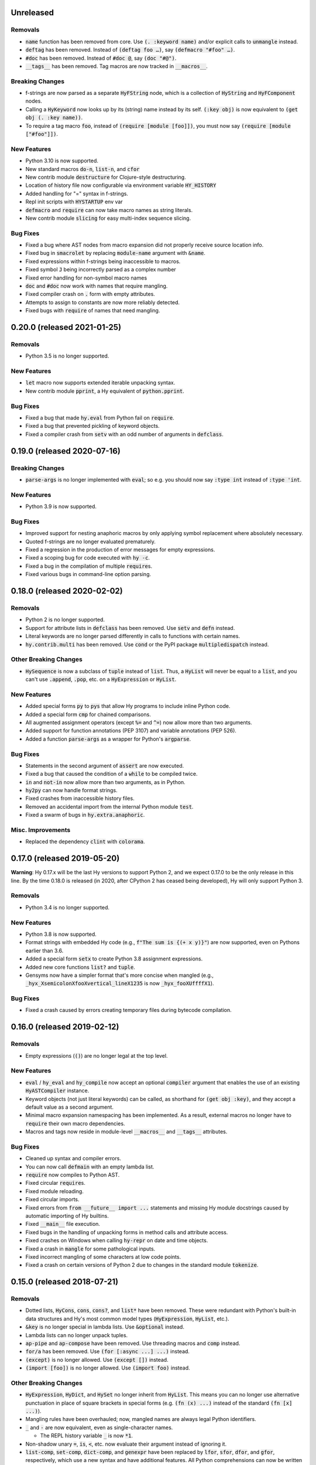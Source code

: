 .. default-role:: code

Unreleased
==============================

Removals
------------------------------
* `name` function has been removed from core.
  Use `(. :keyword name)` and/or explicit calls to `unmangle` instead.
* `deftag` has been removed. Instead of `(deftag foo …)`,
  say `(defmacro "#foo" …)`.
* `#doc` has been removed. Instead of `#doc @`, say `(doc "#@")`.
* `__tags__` has been removed. Tag macros are now tracked in
  `__macros__`.

Breaking Changes
------------------------------
* f-strings are now parsed as a separate `HyFString` node,
  which is a collection of `HyString` and `HyFComponent` nodes.
* Calling a `HyKeyword`  now looks up by its (string) name instead by its self.
  `(:key obj)` is now equivalent to `(get obj (. :key name))`.
* To require a tag macro `foo`, instead of `(require [module [foo]])`,
  you must now say `(require [module ["#foo"]])`.

New Features
------------------------------
* Python 3.10 is now supported.
* New standard macros `do-n`, `list-n`, and `cfor`
* New contrib module `destructure` for Clojure-style destructuring.
* Location of history file now configurable via environment variable `HY_HISTORY`
* Added handling for "=" syntax in f-strings.
* Repl init scripts with `HYSTARTUP` env var
* `defmacro` and `require` can now take macro names as string literals.
* New contrib module `slicing` for easy multi-index sequence slicing.

Bug Fixes
------------------------------
* Fixed a bug where AST nodes from macro expansion did not properly
  receive source location info.
* Fixed bug in `smacrolet` by replacing `module-name` argument with `&name`.
* Fixed expressions within f-strings being inaccessible to macros.
* Fixed symbol `J` being incorrectly parsed as a complex number
* Fixed error handling for non-symbol macro names
* `doc` and `#doc` now work with names that require mangling.
* Fixed compiler crash on `.` form with empty attributes.
* Attempts to assign to constants are now more reliably detected.
* Fixed bugs with `require` of names that need mangling.

0.20.0 (released 2021-01-25)
==============================

Removals
------------------------------
* Python 3.5 is no longer supported.

New Features
------------------------------
* `let` macro now supports extended iterable unpacking syntax.
* New contrib module `pprint`, a Hy equivalent of `python.pprint`.

Bug Fixes
------------------------------
* Fixed a bug that made `hy.eval` from Python fail on `require`.
* Fixed a bug that prevented pickling of keyword objects.
* Fixed a compiler crash from `setv` with an odd number of arguments in
  `defclass`.

0.19.0 (released 2020-07-16)
==============================

Breaking Changes
------------------------------
* `parse-args` is no longer implemented with `eval`; so e.g. you should
  now say `:type int` instead of `:type 'int`.

New Features
------------------------------
* Python 3.9 is now supported.

Bug Fixes
------------------------------
* Improved support for nesting anaphoric macros by only applying
  symbol replacement where absolutely necessary.
* Quoted f-strings are no longer evaluated prematurely.
* Fixed a regression in the production of error messages for empty
  expressions.
* Fixed a scoping bug for code executed with `hy -c`.
* Fixed a bug in the compilation of multiple `require`\s.
* Fixed various bugs in command-line option parsing.

0.18.0 (released 2020-02-02)
==============================

Removals
------------------------------
* Python 2 is no longer supported.
* Support for attribute lists in `defclass` has been removed. Use `setv`
  and `defn` instead.
* Literal keywords are no longer parsed differently in calls to functions
  with certain names.
* `hy.contrib.multi` has been removed. Use `cond` or the PyPI package
  `multipledispatch` instead.

Other Breaking Changes
------------------------------
* `HySequence` is now a subclass of `tuple` instead of `list`.
  Thus, a `HyList` will never be equal to a `list`, and you can't
  use `.append`, `.pop`, etc. on a `HyExpression` or `HyList`.

New Features
------------------------------
* Added special forms `py` to `pys` that allow Hy programs to include
  inline Python code.
* Added a special form `cmp` for chained comparisons.
* All augmented assignment operators (except `%=` and `^=`) now allow
  more than two arguments.
* Added support for function annotations (PEP 3107) and variable
  annotations (PEP 526).
* Added a function `parse-args` as a wrapper for Python's `argparse`.

Bug Fixes
------------------------------
* Statements in the second argument of `assert` are now executed.
* Fixed a bug that caused the condition of a `while` to be compiled
  twice.
* `in` and `not-in` now allow more than two arguments, as in Python.
* `hy2py` can now handle format strings.
* Fixed crashes from inaccessible history files.
* Removed an accidental import from the internal Python module `test`.
* Fixed a swarm of bugs in `hy.extra.anaphoric`.

Misc. Improvements
------------------------------
* Replaced the dependency `clint` with `colorama`.

0.17.0 (released 2019-05-20)
==============================

**Warning**: Hy 0.17.x will be the last Hy versions to support Python 2,
and we expect 0.17.0 to be the only release in this line. By the time
0.18.0 is released (in 2020, after CPython 2 has ceased being developed),
Hy will only support Python 3.

Removals
------------------------------
* Python 3.4 is no longer supported.

New Features
------------------------------
* Python 3.8 is now supported.
* Format strings with embedded Hy code (e.g., `f"The sum is {(+ x y)}"`)
  are now supported, even on Pythons earlier than 3.6.
* Added a special form `setx` to create Python 3.8 assignment expressions.
* Added new core functions `list?` and `tuple`.
* Gensyms now have a simpler format that's more concise when
  mangled (e.g., `_hyx_XsemicolonXfooXvertical_lineX1235` is now
  `_hyx_fooXUffffX1`).

Bug Fixes
------------------------------
* Fixed a crash caused by errors creating temporary files during
  bytecode compilation.

0.16.0 (released 2019-02-12)
==============================

Removals
------------------------------
* Empty expressions (`()`) are no longer legal at the top level.

New Features
------------------------------
* `eval` / `hy_eval` and `hy_compile` now accept an optional `compiler`
  argument that enables the use of an existing `HyASTCompiler` instance.
* Keyword objects (not just literal keywords) can be called, as
  shorthand for `(get obj :key)`, and they accept a default value
  as a second argument.
* Minimal macro expansion namespacing has been implemented. As a result,
  external macros no longer have to `require` their own macro
  dependencies.
* Macros and tags now reside in module-level `__macros__` and `__tags__`
  attributes.

Bug Fixes
------------------------------
* Cleaned up syntax and compiler errors.
* You can now call `defmain` with an empty lambda list.
* `require` now compiles to Python AST.
* Fixed circular `require`\s.
* Fixed module reloading.
* Fixed circular imports.
* Fixed errors from `from __future__ import ...` statements and missing
  Hy module docstrings caused by automatic importing of Hy builtins.
* Fixed `__main__` file execution.
* Fixed bugs in the handling of unpacking forms in method calls and
  attribute access.
* Fixed crashes on Windows when calling `hy-repr` on date and time
  objects.
* Fixed a crash in `mangle` for some pathological inputs.
* Fixed incorrect mangling of some characters at low code points.
* Fixed a crash on certain versions of Python 2 due to changes in the
  standard module `tokenize`.

0.15.0 (released 2018-07-21)
==============================

Removals
------------------------------
* Dotted lists, `HyCons`, `cons`, `cons?`, and `list*` have been
  removed. These were redundant with Python's built-in data structures
  and Hy's most common model types (`HyExpression`, `HyList`, etc.).
* `&key` is no longer special in lambda lists. Use `&optional` instead.
* Lambda lists can no longer unpack tuples.
* `ap-pipe` and `ap-compose` have been removed. Use threading macros and
  `comp` instead.
* `for/a` has been removed. Use `(for [:async ...] ...)` instead.
* `(except)` is no longer allowed. Use `(except [])` instead.
* `(import [foo])` is no longer allowed. Use `(import foo)` instead.

Other Breaking Changes
------------------------------
* `HyExpression`, `HyDict`, and `HySet` no longer inherit from `HyList`.
  This means you can no longer use alternative punctuation in place of
  square brackets in special forms (e.g. `(fn (x) ...)` instead of
  the standard `(fn [x] ...)`).
* Mangling rules have been overhauled; now, mangled names are
  always legal Python identifiers.
* `_` and `-` are now equivalent, even as single-character names.

  * The REPL history variable `_` is now `*1`.

* Non-shadow unary `=`, `is`, `<`, etc. now evaluate their argument
  instead of ignoring it.
* `list-comp`, `set-comp`, `dict-comp`, and `genexpr` have been replaced
  by `lfor`, `sfor`, `dfor`, and `gfor`, respectively, which use a new
  syntax and have additional features. All Python comprehensions can now
  be written in Hy.
* `&`-parameters in lambda lists must now appear in the same order that
  Python expects.
* Literal keywords now evaluate to themselves, and `HyKeyword` no longer
  inherits from a Python string type
* `HySymbol` no longer inherits from `HyString`.

New Features
------------------------------
* Python 3.7 is now supported.
* `while` and `for` are allowed to have empty bodies.
* `for` supports the various new clause types offered by `lfor`.
* `defclass` in Python 3 supports specifying metaclasses and other
  keyword arguments.
* Added `mangle` and `unmangle` as core functions.
* Added more REPL history variables: `*2` and `*3`.
* Added a REPL variable holding the last exception: `*e`.
* Added a command-line option `-E` per CPython.
* Added a new module `hy.model_patterns`.

Bug Fixes
------------------------------
* `hy2py` should now output legal Python code equivalent to the input Hy
  code in all cases.
* Fixed `(return)` so it can exit a Python 2 generator.
* Fixed a case where `->` and `->>` duplicated an argument.
* Fixed bugs that caused `defclass` to drop statements or crash.
* Fixed a REPL crash caused by illegal backslash escapes.
* `NaN` can no longer create an infinite loop during macro-expansion.
* Fixed a bug that caused `try` to drop expressions.
* The compiler now properly recognizes `unquote-splice`.
* Trying to import a dotted name is now a syntax error, as in Python.
* `defmacro!` now allows optional arguments.
* Fixed handling of variables that are bound multiple times in a single
  `let`.

Misc. Improvements
----------------------------
* `hy-repr` uses registered functions instead of methods.
* `hy-repr` supports more standard types.
* `macroexpand-all` will now expand macros introduced by a `require` in the body of a macro.

0.14.0 (released 2018-02-14)
==============================

Removals
------------------------------
* Python 3.3 is no longer supported
* `def` is gone; use `setv` instead
* `apply` is gone; use the new `#*` and `#**` syntax instead
* `yield-from` is no longer supported under Python 2
* Periods are no longer allowed in keywords
* Numeric literals can no longer begin with a comma or underscore
* Literal `Inf`\s and `NaN`\s must now be capitalized like that

Other Breaking Changes
------------------------------
* Single-character "sharp macros" are now "tag macros", which can have
  longer names
* `xi` from `hy.extra.anaphoric` is now a tag macro `#%`
* `eval` is now a function instead of a special form

New Features
------------------------------
* The compiler now automatically promotes values to Hy model objects
  as necessary, so you can write ``(eval `(+ 1 ~n))`` instead of
  ``(eval `(+ 1 ~(HyInteger n)))``
* `return` has been implemented as a special form
* Added a form of string literal called "bracket strings" delimited by
  `#[FOO[` and `]FOO]`, where `FOO` is customizable
* Added support for PEP 492 (`async` and `await`) with `fn/a`, `defn/a`,
  `with/a`, and `for/a`
* Added Python-style unpacking operators `#*` and  `#**` (e.g.,
  `(f #* args #** kwargs)`)
* Added a macro `comment`
* Added EDN `#_` syntax to discard the next term
* `while` loops may now contain an `else` clause, like `for` loops
* `#%` works on any expression and has a new `&kwargs` parameter `%**`
* Added a macro `doc` and a tag macro `#doc`
* `get` is available as a function
* `~@` (`unquote-splice`) form now accepts any false value as empty

Bug Fixes
------------------------------
* Relative imports (PEP 328) are now allowed
* Numeric literals are no longer parsed as symbols when followed by a dot
  and a symbol
* Hy now respects the environment variable `PYTHONDONTWRITEBYTECODE`
* String literals should no longer be interpreted as special forms or macros
* Tag macros (née sharp macros) whose names begin with `!` are no longer
  mistaken for shebang lines
* Fixed a bug where REPL history wasn't saved if you quit the REPL with
  `(quit)` or `(exit)`
* `exec` now works under Python 2
* No TypeError from multi-arity `defn` returning values evaluating to `None`
* `try` forms are now possible in `defmacro` and `deftag`
* Multiple expressions are now allowed in `try`
* Fixed a crash when `macroexpand`\ing a macro with a named import
* Fixed a crash when `with` suppresses an exception. `with` now returns
  `None` in this case.
* Fixed a crash when `--repl-output-fn` raises an exception
* Fixed a crash when `HyTypeError` was raised with objects that had no
  source position
* `assoc` now evaluates its arguments only once each
* Multiple expressions are now allowed in the `else` clause of
  a `for` loop
* `else` clauses in `for` and `while` are recognized more reliably
* Statements in the condition of a `while` loop are repeated properly
* Argument destructuring no longer interferes with function docstrings
* Nullary `yield-from` is now a syntax error
* `break` and `continue` now raise an error when given arguments
  instead of silently ignoring them

Misc. Improvements
------------------------------
* `read`, `read_str`, and `eval` are exposed and documented as top-level
  functions in the `hy` module
* An experimental `let` macro has been added to `hy.contrib.walk`

0.13.1 (released 2017-11-03)
==============================

Bug Fixes
------------------------------
* Changed setup.py to require astor 0.5, since 0.6 isn't
  backwards-compatible.

0.13.0 (released 2017-06-20)
==============================

Language Changes
------------------------------
* Pythons 2.6, 3.0, 3.1, and 3.2 are no longer supported
* `let` has been removed. Python's scoping rules do not make a proper
  implementation of it possible. Use `setv` instead.
* `lambda` has been removed, but `fn` now does exactly what `lambda` did
* `defreader` has been renamed to `defsharp`; what were previously called
  "reader macros", which were never true reader macros, are now called
  "sharp macros"
* `try` now enforces the usual Python order for its elements (`else` must
  follow all `except`\s, and `finally` must come last). This is only a
  syntactic change; the elements were already run in Python order even when
  defined out of order.
* `try` now requires an `except` or `finally` clause, as in Python
* Importing or executing a Hy file automatically byte-compiles it, or loads
  a byte-compiled version if it exists and is up to date. This brings big
  speed boosts, even for one-liners, because Hy no longer needs to recompile
  its standard library for every startup.
* Added bytestring literals, which create `bytes` objects under Python 3
  and `str` objects under Python 2
* Commas and underscores are allowed in numeric literals
* Many more operators (e.g., `**`, `//`, `not`, `in`) can be used
  as first-class functions
* The semantics of binary operators when applied to fewer or more
  than two arguments have been made more logical
* `(** a b c d)` is now equivalent to `(** a (** b (** c d)))`,
  not `(** (** (** a b) c) d)`
* `setv` always returns `None`
* When a `try` form executes an `else` clause, the return value for the
  `try` form is taken from `else` instead of the `try` body. For example,
  `(try 1 (except [ValueError] 2) (else 3))` returns `3`.
* `xor`: If exactly one argument is true, return it
* `hy.core.reserved` is now `hy.extra.reserved`
* `cond` now supports single argument branches

Bug Fixes
------------------------------
* All shadowed operators have the same arities as real operators
* Shadowed comparison operators now use `and` instead of `&`
  for chained comparisons
* `partition` no longer prematurely exhausts input iterators
* `read` and `read-str` no longer raise an error when the input
  parses to a false value (e.g., the empty string)
* A `yield` inside of a `with` statement will properly suppress implicit
  returns
* `setv` no longer unnecessarily tries to get attributes
* `loop` no longer replaces string literals equal to "recur"
* The REPL now prints the correct value of `do` and `try` forms
* Fixed a crash when tokenizing a single quote followed by whitespace

Misc. Improvements
------------------------------
* New contrib module `hy-repr`
* Added a command-line option `--repl-output-fn`

0.12.1 (released 2017-01-24)
==============================

Bug Fixes
------------------------------
* Allow installation without Git

0.12.0 (released 2017-01-17)
==============================

This release brings some quite significant changes on the language and as a
result very large portions of previously written Hy programs will require
changes. At the same time, documentation and error messages were improved,
hopefully making the language easier to use.

Language Changes
------------------------------
* New syntax for let, with and defclass
* defmacro will raise an error on &kwonly, &kwargs and &key arguments
* Keyword argument labels to functions are required to be strings
* slice replaced with cut to stop overloading the python built-in
* removed redundant throw, catch, progn, defun, lisp-if, lisp-if-not,
  filterfalse, true, false and nil
* global now takes multiple arguments
* Nonlocal keyword (Python 3 only)
* Set literals (#{1 2 3})
* Keyword-only arguments (Python 3 only)
* Setv can assign multiple variables at once
* Empty form allowed for setv, del and cond
* One-argument division, rationals and comparison operators (=, !=, <, >, <=, >=)
* partition form for chunking collection to n-sized tuples
* defn-alias and demacro-alias moved into hy.contrib.alias
* None is returned instead of the last form in --init--
* for and cond can take a multi-expression body
* Hex and octal support for integer literals
* Apply now mangles strings and keywords according to Hy mangling rules
* Variadic if
* defreader can use strings as macro names
* as-> macro added
* require syntax changed and now supports same features as import
* defmulti changed to work with dispatching function
* old defmulti renamed to defn
* Lazy sequences added to contrib
* defmacro! added for once-only evaluation for parameters
* comp, constantly, complement and juxt added
* keyword arguments allowed in method calls before the object

Bug Fixes
------------------------------
* Better error when for doesn't have body
* Better error detection with list comprehensions in Python 2.7
* Setting value to callable will raise an error
* defclass can have properties / methods with built-in names
* Better error messages on invalid macro arguments
* Better error messages with hy2py and hyc
* Cmdline error to string conversion.
* In python 3.3+, generator functions always return a value
* &rest can be used after &optional

Misc. Improvements
------------------------------
* Version information includes SHA1 of current commit
* Improved Python 3.5 support
* Allow specification of global table and module name for (eval ...)
* General documentation improvements
* Contrib.walk: Coerce non-list iterables into list form
* Flow macros (case and switch)
* ap-pipe and ap-compose macros
* #@ reader macro for with-decorator
* Type check `eval` parameters
* `and` and `or` short-circuit
* `and` and `or` accept zero or more arguments
* read-str for tokenizing a line
* botsbuildbots moved to contrib
* Trailing bangs on symbols are mangled
* xi forms (anonymous function literals)
* if form optimizations in some cases
* xor operator
* Overhauled macros to allow macros to ref the Compiler
* ap-if requires then branch
* Parameters for numeric operations (inc, dec, odd?, even?, etc.) aren't type checked
* import_file_to_globals added for use in emacs inferior lisp mode
* hy.core.reserved added for querying reserved words
* hy2py can use standard input instead of a file
* alias, curry, flow and meth removed from contrib
* contrib.anaphoric moved to hy.extra

Changes from 0.10.1
==============================

Language Changes
------------------------------
* new keyword-argument call syntax
* Function argument destructuring has been added.
* Macro expansion inside of class definitions is now supported.
* yield-from support for Python 2
* with-decorator can now be applied to classes.
* assert now accepts an optional assertion message.
* Comparison operators can now be used with map, filter, and reduce.
* new last function
* new drop-last function
* new lisp-if-not/lif-not macro
* new symbol? function
* butlast can now handle lazy sequences.
* Python 3.2 support has been dropped.
* Support for the @ matrix-multiplication operator (forthcoming in
  Python 3.5) has been added.

Bug Fixes
------------------------------
* Nested decorators now work correctly.
* Importing hy modules under Python >=3.3 has been fixed.
* Some bugs involving macro unquoting have been fixed.
* Misleading tracebacks when Hy programs raise IOError have been
  corrected.

Misc. Improvements
------------------------------
* attribute completion in REPL
* new -m command-line flag for running a module
* new -i command-line flag for running a file
* improved error messaging for attempted function definitions
  without argument lists
* Macro expansion error messages are no longer truncated.
* Error messaging when trying to bind to a non-list non-symbol in a
  let form has been improved.

Changes from 0.10.0
==============================

This release took some time (sorry, all my fault) but it's got a bunch of
really nice features. We hope you enjoy hacking with Hy as much as we enjoy
hacking on Hy.

In other news, we're Dockerized as an official library image!
<https://registry.hub.docker.com/_/hylang/>

$ docker run -it --rm hylang
hy 0.10.0 using CPython(default) 3.4.1 on Linux
=> ((lambda [] (print "Hello, World!")))
Hello, World!

 - Hy Society

Language Changes
------------------------------
* Implement raise :from, Python 3 only.
* defmain macro
* name & keyword functions added to core
* (read) added to core
* shadow added to core
* New functions interleave interpose zip_longest added to core
* nth returns default value when out of bounds
* merge-with added
* doto macro added
* keyword? to find out keywords
* setv no longer allows "." in names

Internals
------------------------------
* Builtins reimplemented in terms of python stdlib
* gensyms (defmacro/g!) handles non-string types better

Tools
------------------------------
* Added hy2py to installed scripts

Misc. Fixes
------------------------------
* Symbols like true, false, none can't be assigned
* Set sys.argv default to [''] like Python does
* REPL displays the python version and platform at startup
* Dockerfile added for https://registry.hub.docker.com/_/hylang/

Contrib changes
------------------------------
* Fix ap-first and ap-last for failure conditions


Changes from 0.9.12
==============================

0.10.0 - the "oh man I'm late for PyCon" release

Thanks to theanalyst (Abhi) for getting the release notes
together. You're the best!
- Hy Society

Breaking Changes
------------------------------

We're calling this release 0.10 because we broke
API. Sorry about that. We've removed kwapply in
favor of using `apply`. Please be sure to upgrade
all code to work with `apply`.

(apply function-call args kwargs)  ; is the signature

Thanks
------------------------------

 Major shoutout to Clinton Dreisbach for implementing loop/recur.
 As always, massive hugs to olasd for the constant reviews and for
 implementing HyCons cells. Thanks to @kenanb for redesigning the
 new Hy logo.

 Many thanks to algernon for working on adderall, which helped
 push Hy further this cycle. Adderall is an implementation of miniKanren
 in Hy. If you're interested in using Adderall, check out hydiomatic,
 which prettifies Hy source using Adderall rules.

 This release saw an increase of about 11 contributors for a point
 release, you guys rock!

  -Hy Society

Language Changes
------------------------------

* `for` revamped again (Last time, we hope!), this time using a saner
  itertools.product when nesting
* `lisp-if`/`lif` added for the lisp-like everything is true if, giving
  seasoned lispers a better if check (0 is a value, etc)
* Reader Macros are macros now!
* yield-from is now a proper yield from on Python 3. It also now breaks on
  Python 2.x.
* Added if-not macro
* We finally have a lisp like cons cells
* Generator expressions, set & dict comprehensions are now supported
* (.) is a mini DSL for attribute access
* `macroexpand` & `macroexpand-1` added to core
* `disassemble` added to core, which dumps the AST or equivalent python code
* `coll?` added to core to check for a collection
* `identity` function added to core

Misc. Fixes
------------------------------
* Lots of doc fixes. Reorganization as well as better docs on Hy internals
* Universal Wheel Support
* Pygments > 1.6 supports Hy now. All codeblocks in  docs have been changed
  from clojure to hy
* Hy REPL supports invoking with --spy & -i options [reword]
* `first` and `rest` are functions and not macros anymore
* "clean" target added to Makefile
* hy2py supports a bunch of commandline options to show AST, source etc.
* Sub-object mangling: every identifier is split along the dots & mangled
  separately

Bug Fixes
------------------------------
* Empty MacroExpansions work as expected
* Python 3.4 port. Sorry this wasn't in a 3.4 release time, we forgot to do
  a release. Whoops.
* eg/lxml/parse-tumblr.hy works with Python 3
* hy2py works on Windows
* Fixed unicode encoding issue in REPL during unicode exceptions
* Fixed handling of comments at end of input (#382)

Contrib changes
------------------------------
* Curry module added to contrib
* Loop/recur module added which provides TCO at tail position
* defmulti has been added - check out more in the docs -- thanks to Foxboron for this one!
* Walk module for walking the Hy AST, features a `macroexpand-all` as well


Changes from Hy 0.9.11
==============================

tl;dr:

0.9.12 comes with some massive changes,
We finally took the time to implement gensym, as well as a few
other bits that help macro writing. Check the changelog for
what exactly was added.

The biggest feature, Reader Macros, landed later
in the cycle, but were big enough to warrant a release on its
own. A huge thanks goes to Foxboron for implementing them
and a massive hug goes out to olasd for providing ongoing
reviews during the development.

Welcome to the new Hy contributors, Henrique Carvalho Alves,
Kevin Zita and Kenan Bölükbaşı. Thanks for your work so far,
folks!

Hope y'all enjoy the finest that 2013 has to offer, - Hy Society


* Special thanks goes to Willyfrog, Foxboron and theanalyst for writing
  0.9.12's NEWS. Thanks, y'all! (PT)


Language Changes
------------------------------
* Translate foo? -> is_foo, for better Python interop. (PT)
* Reader Macros!
* Operators + and * now can work without arguments
* Define kwapply as a macro
* Added apply as a function
* Instant symbol generation with gensym
* Allow macros to return None
* Add a method for casting into byte string or unicode depending on python version
* flatten function added to language
* Add a method for casting into byte string or unicode depending on python version
* Added type coercing to the right integer for the platform


Misc. Fixes
------------------------------
* Added information about core team members
* Documentation fixed and extended
* Add astor to install_requires to fix hy --spy failing on hy 0.9.11.
* Convert stdout and stderr to UTF-8 properly in the run_cmd helper.
* Update requirements.txt and setup.py to use rply upstream.
* tryhy link added in documentation and README
* Command line options documented
* Adding support for coverage tests at coveralls.io
* Added info about tox, so people can use it prior to a PR
* Added the start of hacking rules
* Halting Problem removed from example as it was nonfree
* Fixed PyPI is now behind a CDN. The --use-mirrors option is deprecated.
* Badges for pypi version and downloads.


Syntax Fixes
------------------------------
* get allows multiple arguments


Bug Fixes
------------------------------
* OSX: Fixes for readline Repl problem which caused HyREPL not allowing 'b'
* Fix REPL completions on OSX
* Make HyObject.replace more resilient to prevent compiler breakage.


Contrib changes
------------------------------
* Anaphoric macros added to contrib
* Modified eg/twisted to follow the newer hy syntax
* Added (experimental) profile module


Changes from Hy 0.9.10
==============================

* Many thanks to Guillermo Vayá (Willyfrog) for preparing this release's
  release notes. Major shout-out. (PT)

Misc. Fixes
------------------------------

* Many many many documentation fixes
* Change virtualenv name to be `hy`
* Rewrite language.hy not to require hy.core.macros
* Rewrite the bootstrap macros in hy
* Cleanup the hy.macros module
* Add comments to the functions and reorder them
* Translation of meth from Python to Hy
* PY3 should really check for Python >= 3
* Add hy._compat module to unify all Python 2 and 3 compatibility codes.
* Import future.print_statement in hy code
* Coerce the contents of unquote-splice'd things to a list
* Various setup.py enhancements.
* PEP8 fixes
* Use setuptools.find_packages()
* Update PyPI classifiers
* Update website URL
* Install the argparse module in Python 2.6 and before
* Delete the duplicate rply in install_requires. With the PyPI version,
  tests are failed.
* Finally fixed access to hy.core.macros here. have to explicitly require
  them.

Language Changes
------------------------------

* Slightly cleaner version of drop-while, could use yield-from when ready
* Added many native core functions
* Add zero? predicate to check if an object is zero
* Macro if-python2 for compile-time choice between Python 2 and Python 3
  code branches
* Added new travis make target to skip flake8 on pypy but run
  it on all others
* Add "spy mode" to REPL
* Add CL handling to hyc
* Add yield from via macro magic.
* Add some machinery to avoid importing hy in setup.py
* Add a rply-based parser and lexer
* Allow quoting lambda list keywords.
* Clarified rest / cdr, cleaned up require
* Make with return the last expression from its branch
* Fix yielding to not suck (#151)
* Make assoc accept multiple values, also added an even/odd check for
  checkargs
* Added ability to parse doc strings set in defclass declarations,
* Provide bin scripts for both Windows and \*nix
* Removes setf in favor of setv

Changes from Hy 0.9.9
==============================

Stupid Fixes
------------------------------

* I forgot to include hy.core.language in the sdist. (PT)

Changes from Hy 0.9.8
==============================

Syntax Fixes
------------------------------

* Macros are now module-specific, and must be required when used. (KH)
* Added a few more string escapes to the compiler (Thomas Ballinger)
* Keywords are pseudo-callable again, to get the value out of a dict. (PT)
* Empty expression is now the same as an empty vector. (Guillermo Vaya)

Language Changes
------------------------------

* HyDicts (quoted dicts or internal HST repr) are now lists
  that compiled down to dicts by the Compiler later on. (ND)
* Macros can be constants as well. (KH)
* Add eval-when-compile and eval-and-compile (KH)
* Add break and continue to Hy (Morten Linderud)
* Core language libraries added. As example, I've included `take` and
  `drop` in this release. More to come (PT)
* Importing a broken module's behavior now matches Python's more
  closely. (Morten Linderud)

Misc. Fixes
------------------------------

* Ensure compiler errors are always "user friendly" (JD)
* Hy REPL quitter repr adjusted to match Hy syntax (Morten Linderud)
* Windows will no longer break due to missing readline (Ralph Moritz)


Changes from Hy 0.9.7
==============================

Syntax Fixes
------------------------------

* Quasi-quoting now exists long with quoting. Macros will also not
  expand things in quotes.
* kwapply now works with symbols as well as raw dicts. (ND)
* Try / Except will now return properly again. (PT)
* Bare-names sprinkled around the AST won't show up anymore (ND)

Language Changes
------------------------------

* Added a new (require) form, to import macros for that module (PT)
* Native macros exist and work now! (ND)
* (fn) and (lambda) have been merged (ND)
* New (defclass) builtin for class definitions (JD)
* Add unquote-splicing (ND)

Errata
------------------------------

* Paul was an idiot and marked the j-related bug as a JD fix, it was
  actually ND. My bad.

Changes from Hy 0.9.6
==============================

Syntax Fixes
------------------------------

* UTF-8 encoded hy symbols are now `hy_`... rather than `__hy_`..., it's
  silly to prefex them as such. (PT)
* `j` is no longer always interpreted as a complex number; we use it much
  more as a symbol. (ND)
* (decorate-with) has been moved to (with-decorate) (JD)
* New (unless) macro (JD)
* New (when) macro (JD)
* New (take) macro (@eigenhombre)
* New (drop) macro (@eigenhombre)
* import-from and import-as finally removed. (GN)
* Allow bodyless functions (JD)
* Allow variable without value in `let` declaration (JD)
* new (global) builtin (@eal)
* new lambda-list syntax for function defs, for var-arity, kwargs. (JK)

Language Changes
------------------------------

* *HUGE* rewrite of the compiler. Massive thanks go to olasd
  and jd for making this happen. This solves just an insane number
  of bugs. (ND, PT, JD)
* Eval no longer sucks with statements (ND)
* New magic binary flags / mis fixes with the hy interpreter
  (WKG + @eigenhombre)


Changes from Hy 0.9.5
==============================

Syntax Fixes
------------------------------

* .pyc generation routines now work on Python 3. (Vladimir Gorbunov)
* Allow empty (do) forms (JD)
* The `else` form is now supported in `try` statements. (JD)
* Allow `(raise)`, which, like Python, will re-raise
  the last Exception. (JD)
* Strings, bools, symbols are now valid top-level entries. (Konrad Hinsen)
* UTF-8 strings will no longer get punycode encoded. (ND)
* bare (yield) is now valid. (PT)
* (try) now supports the (finally) form. (JD)
* Add in the missing operators and AugAssign operators. (JD)
* (foreach) now supports the (else) form. (JD)

WARNING: WARNING: READ ME: READ ME:
-----------------------------------

From here on out, we will only support "future division" as part of hy.
This is actually quite a pain for us, but it's going to be quite an
amazing feature.

This also normalizes behavior from Py 2 --> Py 3.

Thank you so much, Konrad Hinsen.

Language Changes
------------------------------

* (pass) has been removed from the language; it's a wart that comes from
  a need to create valid Python syntax without breaking the whitespace
  bits. (JD)
* We've moved to a new import style, (import-from) and (import-as) will
  be removed before 1.0. (GN)
* Prototypes for quoted forms (PT)
* Prototypes for eval (PT)
* Enhance tracebacks from language breakage coming from the compiler (JD)
* The REPL no longer bails out if the internals break (Konrad Hinsen)
* We now support float and complex numbers. (Konrad Hinsen)
* Keywords (such as :foo) are now valid and loved. (GN)

Changes from Hy 0.9.4
==============================

Syntax Fixes
------------------------------

* `try` now accepts `else`: (JD)

  `(try BODY (except [] BODY) (else BODY))`


Changes from Hy 0.9.4
==============================

Syntax Fixes
------------------------------

* Statements in the `fn` path early will not return anymore. (PT)
* Added "not" as the inline "not" operator. It's advised to still
  use "not-in" or "is-not" rather than nesting. (JD)
* `let` macro added (PT)
* Added "~" as the "invert" operator. (JD)
* `catch` now accepts a new format: (JD)
    (catch [] BODY)
    (catch [Exception] BODY)
    (catch [e Exception] BODY)
    (catch [e [Exception1 Exception2]] BODY)
* With's syntax was fixed to match the rest of the code. It's now: (PT)
    (with [name context-managed-fn] BODY)
    (with [context-managed-fn] BODY)

Language Changes
------------------------------

* Added `and` and `or` (GN)
* Added the tail threading macro (->>) (PT)
* UTF encoded symbols are allowed, but mangled. All Hy source is now
  presumed to be UTF-8. (JD + PT)
* Better builtin signature checking  (JD)
* If hoisting (for things like printing the return of an if statement)
  have been added. '(print (if true true true))' (PT)

Documentation
------------------------------

* Initial documentation added to the source tree. (PT)


Changes from Hy 0.9.3
==============================

Syntax Fixes
------------------------------

* Nested (do) expressions no longer break Hy (PT)
* `progn` is now a valid alias for `do` (PT)
* `defun` is now a valid alias for `defn` (PT)
* Added two new escapes for \ and " (PT)

Language Changes
------------------------------

* Show a traceback when a compile-error bubbles up in the Hy REPL (PT)
* `setf` / `setv` added, the behavior of `def` may change in the future.
* `print` no longer breaks in Python 3.x (PT)
* Added `list-comp` list comprehensions. (PT)
* Function hoisting (for things like inline invocation of functions,
  e.g. '((fn [] (print "hi!")))' has been added. (PT)
* `while` form added. (ND)
    (while [CONDITIONAL] BODY)

Documentation
------------------------------

* Initial docs added. (WKG + CW)


Changes from Hy 0.9.2
==============================

General Enhancements
------------------------------

* hy.__main__ added, `python -m hy` will now allow a hy shim into existing
  Python scripts. (PT)

Language Changes
------------------------------

* `import-as` added to allow for importing modules. (Amrut Joshi)
* `slice` added to slice up arrays. (PT)
* `with-as` added to allow for context managed bits. (PT)
* `%` added to do Modulo. (PT)
* Tuples added with the '(, foo bar)' syntax. (PT)
* `car` / `first` added. (PT)
* `cdr` / `rest` added. (PT)
* hy --> .pyc compiler added. (PT)
* Completer added for the REPL Readline autocompletion. (PT)
* Merge the `meth` macros into hy.contrib. (PT)
* Changed __repr__ to match Hy source conventions. (PT)
* 2.6 support restored. (PT)


Changes from Hy 0.9.1
==============================

General Enhancements
------------------------------

* Hy REPL added. (PT)
* Doc templates added. (PT)

Language Changes
------------------------------

* Add `pass` (PT)
* Add `yield` (PT)
* Moved `for` to a macro, and move `foreach` to old `for`. (PT)
* Add the threading macro (`->`). (PT)
* Add "earmufs" in. (tenach)
* Add comments in (PT)


Changes from Hy 0.9.0
==============================

Language Changes
------------------------------

* Add `throw` (PT)
* Add `try` (PT)
* add `catch` (PT)


Changes from Hy 0.8.2
==============================

Notes
------------------------------

* Complete rewrite of old-hy. (PT)
